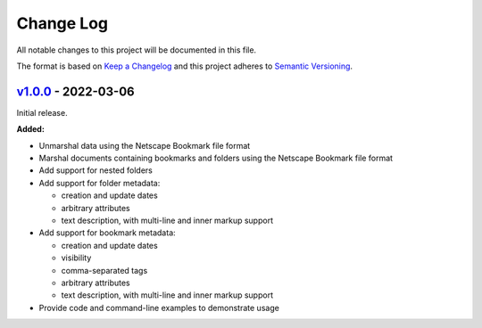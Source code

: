 Change Log
==========

All notable changes to this project will be documented in this file.

The format is based on `Keep a Changelog`_ and this project adheres to
`Semantic Versioning`_.

.. _Keep A Changelog: http://keepachangelog.com/
.. _Semantic Versioning: http://semver.org/


`v1.0.0 <https://github.com/virtualtam/netscape-go/releases/tag/v1.0.0>`_ - 2022-03-06
--------------------------------------------------------------------------------------

Initial release.

**Added:**

- Unmarshal data using the Netscape Bookmark file format
- Marshal documents containing bookmarks and folders using the Netscape Bookmark
  file format
- Add support for nested folders
- Add support for folder metadata:

  - creation and update dates
  - arbitrary attributes
  - text description, with multi-line and inner markup support

- Add support for bookmark metadata:

  - creation and update dates
  - visibility
  - comma-separated tags
  - arbitrary attributes
  - text description, with multi-line and inner markup support

- Provide code and command-line examples to demonstrate usage
